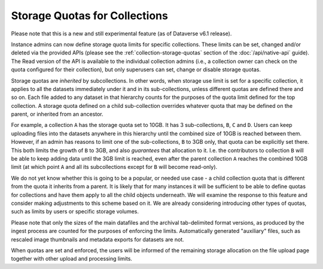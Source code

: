 Storage Quotas for Collections
==============================

Please note that this is a new and still experimental feature (as of Dataverse v6.1 release).

Instance admins can now define storage quota limits for specific collections. These limits can be set, changed and/or deleted via the provided APIs (please see the :ref:`collection-storage-quotas` section of the :doc:`/api/native-api` guide). The Read version of the API is available to the individual collection admins (i.e., a collection owner can check on the quota configured for their collection), but only superusers can set, change or disable storage quotas.

Storage quotas are *inherited* by subcollections. In other words, when storage use limit is set for a specific collection, it applies to all the datasets immediately under it and in its sub-collections, unless different quotas are defined there and so on. Each file added to any dataset in that hierarchy counts for the purposes of the quota limit defined for the top collection. A storage quota defined on a child sub-collection overrides whatever quota that may be defined on the parent, or inherited from an ancestor.

For example, a collection ``A`` has the storage quota set to 10GB. It has 3 sub-collections, ``B``, ``C`` and ``D``. Users can keep uploading files into the datasets anywhere in this hierarchy until the combined size of 10GB is reached between them. However, if an admin has reasons to limit one of the sub-collections, ``B`` to 3GB only, that quota can be explicitly set there. This both limits the growth of ``B`` to 3GB, and also *guarantees* that allocation to it. I.e. the contributors to collection ``B`` will be able to keep adding data until the 3GB limit is reached, even after the parent collection ``A`` reaches the combined 10GB limit (at which point ``A`` and all its subcollections except for ``B`` will become read-only).

We do not yet know whether this is going to be a popular, or needed use case - a child collection quota that is different from the quota it inherits from a parent. It is likely that for many instances it will be sufficient to be able to define quotas for collections and have them apply to all the child objects underneath. We will examine the response to this feature and consider making adjustments to this scheme based on it. We are already considering introducing other types of quotas, such as limits by users or specific storage volumes.  

Please note that only the sizes of the main datafiles and the archival tab-delimited format versions, as produced by the ingest process are counted for the purposes of enforcing the limits. Automatically generated "auxiliary" files, such as rescaled image thumbnails and metadata exports for datasets are not.

When quotas are set and enforced, the users will be informed of the remaining storage allocation on the file upload page together with other upload and processing limits.

